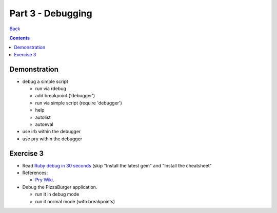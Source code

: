 ======================
Part 3 - Debugging
======================

`Back <../index.html>`_

.. contents::

Demonstration
--------------------

* debug a simple script
  
  * run via rdebug
  * add breakpoint ('debugger')
  * run via simple script (require 'debugger')
  * help
  * autolist
  * autoeval

* use irb within the debugger
* use pry within the debugger

Exercise 3
--------------------

* Read `Ruby debug in 30 seconds <http://pivotallabs.com/users/chad/blog/articles/366-ruby-debug-in-30-seconds-we-don-t-need-no-stinkin-gui->`_
  (skip "Install the latest gem" and "Install the cheatsheet"
* References:

  * `Pry Wiki <https://github.com/pry/pry/wiki/>`_.

* Debug the PizzaBurger application.

  * run it in debug mode 
  * run it normal mode (with breakpoints)

